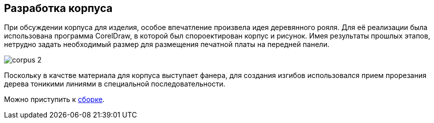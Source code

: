 ifdef::env-github[]
:imagesdir: ../images/
endif::[]
ifdef::env-vscode[]
:imagesdir: ../images/
endif::[]
== Разработка корпуса

При обсуждении корпуса для изделия, особое впечатление произвела идея деревянного рояля. Для её реализации была использована программа CorelDraw, в которой был спороектирован корпус и рисунок.
Имея результаты прошлых этапов, нетрудно задать необходимый размер для размещения печатной платы на передней панели.

image::corpus_2.jpg[]

Поскольку в качстве материала для корпуса выступает фанера, для создания изгибов использовался прием прорезания дерева тоникими линиями в специальной последовательности.

Можно приступить к xref:corpus_phys.adoc[cборке].